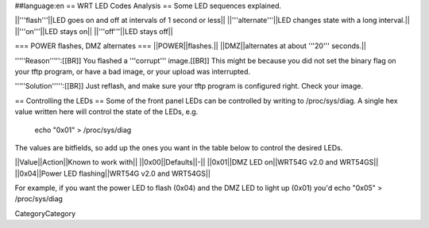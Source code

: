 ##language:en
== WRT LED Codes Analysis ==
Some LED sequences explained.

||'''flash'''||LED goes on and off at intervals of 1 second or less||
||'''alternate'''||LED changes state with a long interval.||
||'''on'''||LED stays on||
||'''off'''||LED stays off||

=== POWER flashes, DMZ alternates ===
||POWER||flashes.||
||DMZ||alternates at about '''20''' seconds.||

'''''Reason''''':[[BR]]
You flashed a '''corrupt''' image.[[BR]]
This might be because you did not set the binary flag on your tftp program, or have a bad image, or your upload was interrupted.

'''''Solution''''':[[BR]]
Just reflash, and make sure your tftp program is configured right. Check your image.

== Controlling the LEDs ==
Some of the front panel LEDs can be controlled by writing to /proc/sys/diag.  A single hex value written here will control the state of the LEDs, e.g.

 echo "0x01" > /proc/sys/diag

The values are bitfields, so add up the ones you want in the table below to control the desired LEDs.

||Value||Action||Known to work with||
||0x00||Defaults||-||
||0x01||DMZ LED on||WRT54G v2.0 and WRT54GS||
||0x04||Power LED flashing||WRT54G v2.0 and WRT54GS||

For example, if you want the power LED to flash (0x04) and the DMZ LED to light up (0x01) you'd echo "0x05" > /proc/sys/diag

----
----
CategoryCategory

